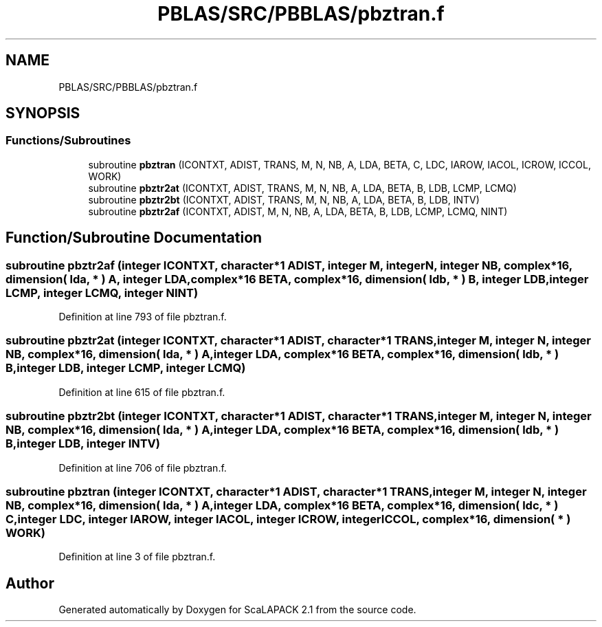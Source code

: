 .TH "PBLAS/SRC/PBBLAS/pbztran.f" 3 "Sat Nov 16 2019" "Version 2.1" "ScaLAPACK 2.1" \" -*- nroff -*-
.ad l
.nh
.SH NAME
PBLAS/SRC/PBBLAS/pbztran.f
.SH SYNOPSIS
.br
.PP
.SS "Functions/Subroutines"

.in +1c
.ti -1c
.RI "subroutine \fBpbztran\fP (ICONTXT, ADIST, TRANS, M, N, NB, A, LDA, BETA, C, LDC, IAROW, IACOL, ICROW, ICCOL, WORK)"
.br
.ti -1c
.RI "subroutine \fBpbztr2at\fP (ICONTXT, ADIST, TRANS, M, N, NB, A, LDA, BETA, B, LDB, LCMP, LCMQ)"
.br
.ti -1c
.RI "subroutine \fBpbztr2bt\fP (ICONTXT, ADIST, TRANS, M, N, NB, A, LDA, BETA, B, LDB, INTV)"
.br
.ti -1c
.RI "subroutine \fBpbztr2af\fP (ICONTXT, ADIST, M, N, NB, A, LDA, BETA, B, LDB, LCMP, LCMQ, NINT)"
.br
.in -1c
.SH "Function/Subroutine Documentation"
.PP 
.SS "subroutine pbztr2af (integer ICONTXT, character*1 ADIST, integer M, integer N, integer NB, \fBcomplex\fP*16, dimension( lda, * ) A, integer LDA, \fBcomplex\fP*16 BETA, \fBcomplex\fP*16, dimension( ldb, * ) B, integer LDB, integer LCMP, integer LCMQ, integer NINT)"

.PP
Definition at line 793 of file pbztran\&.f\&.
.SS "subroutine pbztr2at (integer ICONTXT, character*1 ADIST, character*1 TRANS, integer M, integer N, integer NB, \fBcomplex\fP*16, dimension( lda, * ) A, integer LDA, \fBcomplex\fP*16 BETA, \fBcomplex\fP*16, dimension( ldb, * ) B, integer LDB, integer LCMP, integer LCMQ)"

.PP
Definition at line 615 of file pbztran\&.f\&.
.SS "subroutine pbztr2bt (integer ICONTXT, character*1 ADIST, character*1 TRANS, integer M, integer N, integer NB, \fBcomplex\fP*16, dimension( lda, * ) A, integer LDA, \fBcomplex\fP*16 BETA, \fBcomplex\fP*16, dimension( ldb, * ) B, integer LDB, integer INTV)"

.PP
Definition at line 706 of file pbztran\&.f\&.
.SS "subroutine pbztran (integer ICONTXT, character*1 ADIST, character*1 TRANS, integer M, integer N, integer NB, \fBcomplex\fP*16, dimension( lda, * ) A, integer LDA, \fBcomplex\fP*16 BETA, \fBcomplex\fP*16, dimension( ldc, * ) C, integer LDC, integer IAROW, integer IACOL, integer ICROW, integer ICCOL, \fBcomplex\fP*16, dimension( * ) WORK)"

.PP
Definition at line 3 of file pbztran\&.f\&.
.SH "Author"
.PP 
Generated automatically by Doxygen for ScaLAPACK 2\&.1 from the source code\&.
